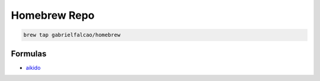 Homebrew Repo
-------------

.. code:: shell

   brew tap gabrielfalcao/homebrew


Formulas
........

- `aikido <https://github.com/gabrielfalcao/aikido>`_
